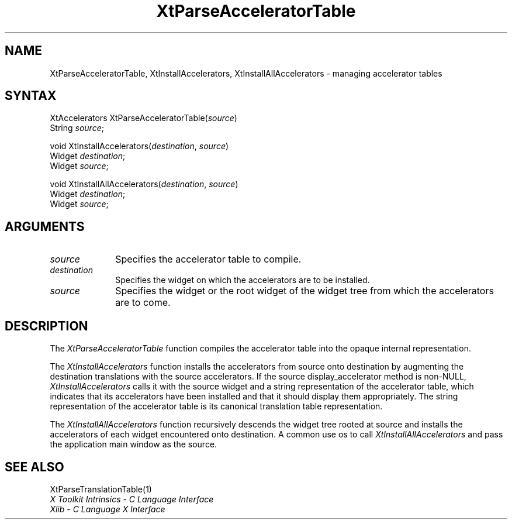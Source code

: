 .\" Copyright 1993 X Consortium
.\"
.\" Permission is hereby granted, free of charge, to any person obtaining
.\" a copy of this software and associated documentation files (the
.\" "Software"), to deal in the Software without restriction, including
.\" without limitation the rights to use, copy, modify, merge, publish,
.\" distribute, sublicense, and/or sell copies of the Software, and to
.\" permit persons to whom the Software is furnished to do so, subject to
.\" the following conditions:
.\"
.\" The above copyright notice and this permission notice shall be
.\" included in all copies or substantial portions of the Software.
.\"
.\" THE SOFTWARE IS PROVIDED "AS IS", WITHOUT WARRANTY OF ANY KIND,
.\" EXPRESS OR IMPLIED, INCLUDING BUT NOT LIMITED TO THE WARRANTIES OF
.\" MERCHANTABILITY, FITNESS FOR A PARTICULAR PURPOSE AND NONINFRINGEMENT.
.\" IN NO EVENT SHALL THE X CONSORTIUM BE LIABLE FOR ANY CLAIM, DAMAGES OR
.\" OTHER LIABILITY, WHETHER IN AN ACTION OF CONTRACT, TORT OR OTHERWISE,
.\" ARISING FROM, OUT OF OR IN CONNECTION WITH THE SOFTWARE OR THE USE OR
.\" OTHER DEALINGS IN THE SOFTWARE.
.\"
.\" Except as contained in this notice, the name of the X Consortium shall
.\" not be used in advertising or otherwise to promote the sale, use or
.\" other dealings in this Software without prior written authorization
.\" from the X Consortium.
.ds tk X Toolkit
.ds xT X Toolkit Intrinsics \- C Language Interface
.ds xI Intrinsics
.ds xW X Toolkit Athena Widgets \- C Language Interface
.ds xL Xlib \- C Language X Interface
.ds xC Inter-Client Communication Conventions Manual
.ds Rn 3
.ds Vn 2.2
.hw XtParse-Accelerator-Table XtInstall-Accelerators XtInstall-All-Accelerators wid-get
.na
.de Ds
.nf
.\\$1D \\$2 \\$1
.ft 1
.ps \\n(PS
.\".if \\n(VS>=40 .vs \\n(VSu
.\".if \\n(VS<=39 .vs \\n(VSp
..
.de De
.ce 0
.if \\n(BD .DF
.nr BD 0
.in \\n(OIu
.if \\n(TM .ls 2
.sp \\n(DDu
.fi
..
.de FD
.LP
.KS
.TA .5i 3i
.ta .5i 3i
.nf
..
.de FN
.fi
.KE
.LP
..
.de IN		\" send an index entry to the stderr
..
.de C{
.KS
.nf
.D
.\"
.\"	choose appropriate monospace font
.\"	the imagen conditional, 480,
.\"	may be changed to L if LB is too
.\"	heavy for your eyes...
.\"
.ie "\\*(.T"480" .ft L
.el .ie "\\*(.T"300" .ft L
.el .ie "\\*(.T"202" .ft PO
.el .ie "\\*(.T"aps" .ft CW
.el .ft R
.ps \\n(PS
.ie \\n(VS>40 .vs \\n(VSu
.el .vs \\n(VSp
..
.de C}
.DE
.R
..
.de Pn
.ie t \\$1\fB\^\\$2\^\fR\\$3
.el \\$1\fI\^\\$2\^\fP\\$3
..
.de ZN
.ie t \fB\^\\$1\^\fR\\$2
.el \fI\^\\$1\^\fP\\$2
..
.de NT
.ne 7
.ds NO Note
.if \\n(.$>$1 .if !'\\$2'C' .ds NO \\$2
.if \\n(.$ .if !'\\$1'C' .ds NO \\$1
.ie n .sp
.el .sp 10p
.TB
.ce
\\*(NO
.ie n .sp
.el .sp 5p
.if '\\$1'C' .ce 99
.if '\\$2'C' .ce 99
.in +5n
.ll -5n
.R
..
.		\" Note End -- doug kraft 3/85
.de NE
.ce 0
.in -5n
.ll +5n
.ie n .sp
.el .sp 10p
..
.ny0
.TH XtParseAcceleratorTable 3Xt "Release 6" "X Version 11" "XT FUNCTIONS"
.SH NAME
XtParseAcceleratorTable, XtInstallAccelerators, XtInstallAllAccelerators \- managing accelerator tables
.SH SYNTAX
XtAccelerators XtParseAcceleratorTable(\fIsource\fP)
.br
      String \fIsource\fP;
.LP
void XtInstallAccelerators(\fIdestination\fP, \fIsource\fP)
.br
      Widget \fIdestination\fP;
.br
      Widget \fIsource\fP;
.LP
void XtInstallAllAccelerators(\fIdestination\fP, \fIsource\fP)
.br
      Widget \fIdestination\fP;
.br
      Widget \fIsource\fP;
.SH ARGUMENTS
.ds So to compile
.IP \fIsource\fP 1i
Specifies the accelerator table \*(So.
.IP \fIdestination\fP 1i
Specifies the widget on which the accelerators are to be installed.
.ds Sr widget or the root widget of the widget tree
.IP \fIsource\fP 1i
Specifies the \*(Sr from which the accelerators are to come.
.SH DESCRIPTION
The
.ZN XtParseAcceleratorTable
function compiles the accelerator table into the opaque internal representation.
.LP
The
.ZN XtInstallAccelerators
function installs the accelerators from source onto destination
by augmenting the destination translations with the source accelerators.
If the source display_accelerator method is non-NULL, 
.ZN XtInstallAccelerators
calls it with the source widget and a string representation 
of the accelerator table,
which indicates that its accelerators have been installed 
and that it should display them appropriately.
The string representation of the accelerator table is its
canonical translation table representation.
.LP
The
.ZN XtInstallAllAccelerators
function recursively descends the widget tree rooted at source 
and installs the accelerators of each widget encountered onto destination.
A common use os to call
.ZN XtInstallAllAccelerators
and pass the application main window as the source.
.SH "SEE ALSO"
XtParseTranslationTable(1)
.br
\fI\*(xT\fP
.br
\fI\*(xL\fP
